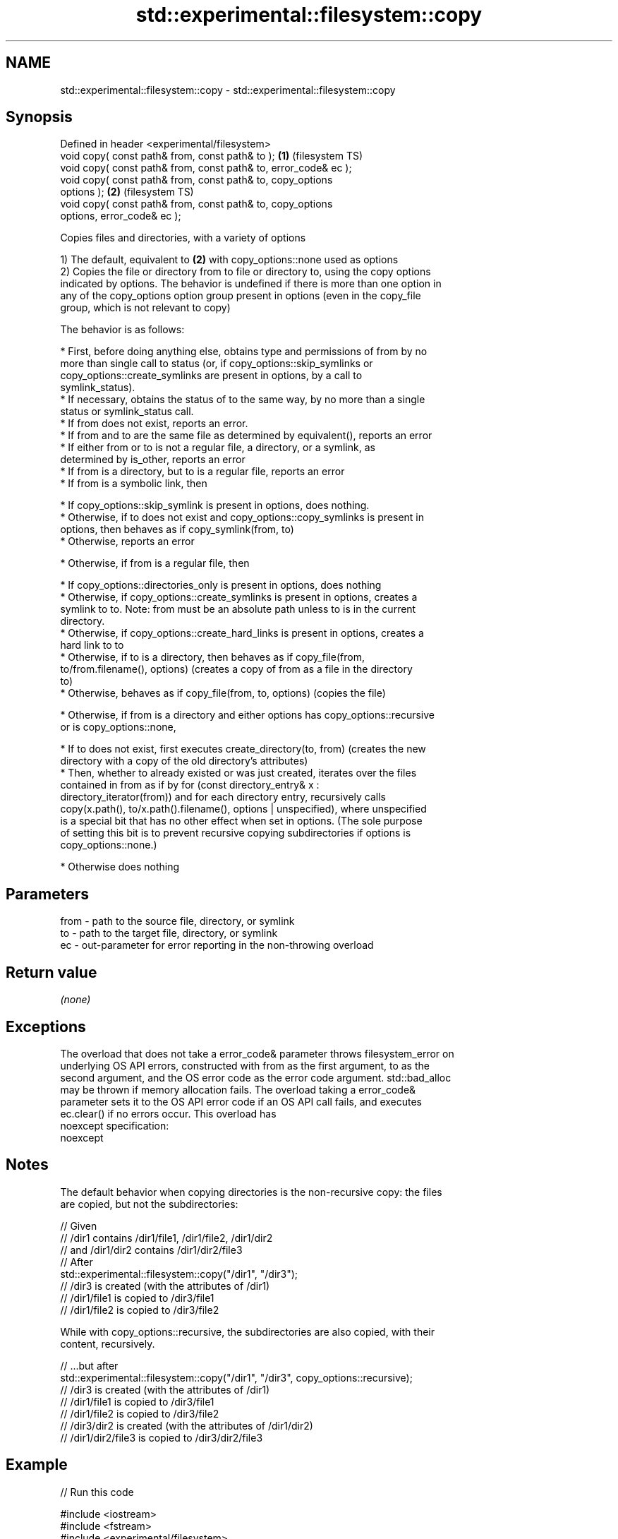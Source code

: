 .TH std::experimental::filesystem::copy 3 "2019.03.28" "http://cppreference.com" "C++ Standard Libary"
.SH NAME
std::experimental::filesystem::copy \- std::experimental::filesystem::copy

.SH Synopsis
   Defined in header <experimental/filesystem>
   void copy( const path& from, const path& to );                   \fB(1)\fP (filesystem TS)
   void copy( const path& from, const path& to, error_code& ec );
   void copy( const path& from, const path& to, copy_options
   options );                                                       \fB(2)\fP (filesystem TS)
   void copy( const path& from, const path& to, copy_options
   options, error_code& ec );

   Copies files and directories, with a variety of options

   1) The default, equivalent to \fB(2)\fP with copy_options::none used as options
   2) Copies the file or directory from to file or directory to, using the copy options
   indicated by options. The behavior is undefined if there is more than one option in
   any of the copy_options option group present in options (even in the copy_file
   group, which is not relevant to copy)

   The behavior is as follows:

     * First, before doing anything else, obtains type and permissions of from by no
       more than single call to status (or, if copy_options::skip_symlinks or
       copy_options::create_symlinks are present in options, by a call to
       symlink_status).
     * If necessary, obtains the status of to the same way, by no more than a single
       status or symlink_status call.
     * If from does not exist, reports an error.
     * If from and to are the same file as determined by equivalent(), reports an error
     * If either from or to is not a regular file, a directory, or a symlink, as
       determined by is_other, reports an error
     * If from is a directory, but to is a regular file, reports an error
     * If from is a symbolic link, then

     * If copy_options::skip_symlink is present in options, does nothing.
     * Otherwise, if to does not exist and copy_options::copy_symlinks is present in
       options, then behaves as if copy_symlink(from, to)
     * Otherwise, reports an error

     * Otherwise, if from is a regular file, then

     * If copy_options::directories_only is present in options, does nothing
     * Otherwise, if copy_options::create_symlinks is present in options, creates a
       symlink to to. Note: from must be an absolute path unless to is in the current
       directory.
     * Otherwise, if copy_options::create_hard_links is present in options, creates a
       hard link to to
     * Otherwise, if to is a directory, then behaves as if copy_file(from,
       to/from.filename(), options) (creates a copy of from as a file in the directory
       to)
     * Otherwise, behaves as if copy_file(from, to, options) (copies the file)

     * Otherwise, if from is a directory and either options has copy_options::recursive
       or is copy_options::none,

     * If to does not exist, first executes create_directory(to, from) (creates the new
       directory with a copy of the old directory's attributes)
     * Then, whether to already existed or was just created, iterates over the files
       contained in from as if by for (const directory_entry& x :
       directory_iterator(from)) and for each directory entry, recursively calls
       copy(x.path(), to/x.path().filename(), options | unspecified), where unspecified
       is a special bit that has no other effect when set in options. (The sole purpose
       of setting this bit is to prevent recursive copying subdirectories if options is
       copy_options::none.)

     * Otherwise does nothing

.SH Parameters

   from - path to the source file, directory, or symlink
   to   - path to the target file, directory, or symlink
   ec   - out-parameter for error reporting in the non-throwing overload

.SH Return value

   \fI(none)\fP

.SH Exceptions

   The overload that does not take a error_code& parameter throws filesystem_error on
   underlying OS API errors, constructed with from as the first argument, to as the
   second argument, and the OS error code as the error code argument. std::bad_alloc
   may be thrown if memory allocation fails. The overload taking a error_code&
   parameter sets it to the OS API error code if an OS API call fails, and executes
   ec.clear() if no errors occur. This overload has
   noexcept specification:  
   noexcept
     

.SH Notes

   The default behavior when copying directories is the non-recursive copy: the files
   are copied, but not the subdirectories:

 // Given
 // /dir1 contains /dir1/file1, /dir1/file2, /dir1/dir2
 // and /dir1/dir2 contains /dir1/dir2/file3
 // After
 std::experimental::filesystem::copy("/dir1", "/dir3");
 // /dir3 is created (with the attributes of /dir1)
 // /dir1/file1 is copied to /dir3/file1
 // /dir1/file2 is copied to /dir3/file2

   While with copy_options::recursive, the subdirectories are also copied, with their
   content, recursively.

 // ...but after
 std::experimental::filesystem::copy("/dir1", "/dir3", copy_options::recursive);
 // /dir3 is created (with the attributes of /dir1)
 // /dir1/file1 is copied to /dir3/file1
 // /dir1/file2 is copied to /dir3/file2
 // /dir3/dir2 is created (with the attributes of /dir1/dir2)
 // /dir1/dir2/file3 is copied to /dir3/dir2/file3

.SH Example

   
// Run this code

 #include <iostream>
 #include <fstream>
 #include <experimental/filesystem>
 namespace fs = std::experimental::filesystem;
  
 int main()
 {
     fs::create_directories("sandbox/dir/subdir");
     std::ofstream("sandbox/file1.txt").put('a');
     fs::copy("sandbox/file1.txt", "sandbox/file2.txt"); // copy file
     fs::copy("sandbox/dir", "sandbox/dir2"); // copy directory (non-recursive)
     // sandbox holds 2 files and 2 directories, one of which has a subdirectory
     // sandbox/file1.txt
     // sandbox/file2.txt
     // sandbox/dir2
     // sandbox/dir
     //    sandbox/dir/subdir
     fs::copy("sandbox", "sandbox/copy", fs::copy_options::recursive);
     // sandbox/copy holds copies of the above files and subdirectories
     fs::remove_all("sandbox");
 }

.SH See also

   copy_options specifies semantics of copy operations
                \fI(enum)\fP 
   copy_symlink copies a symbolic link
                \fI(function)\fP 
   copy_file    copies file contents
                \fI(function)\fP 

.SH Category:

     * unconditionally noexcept

   Hidden categories:

     * Pages with unreviewed unconditional noexcept template
     * Pages with unreviewed noexcept template
